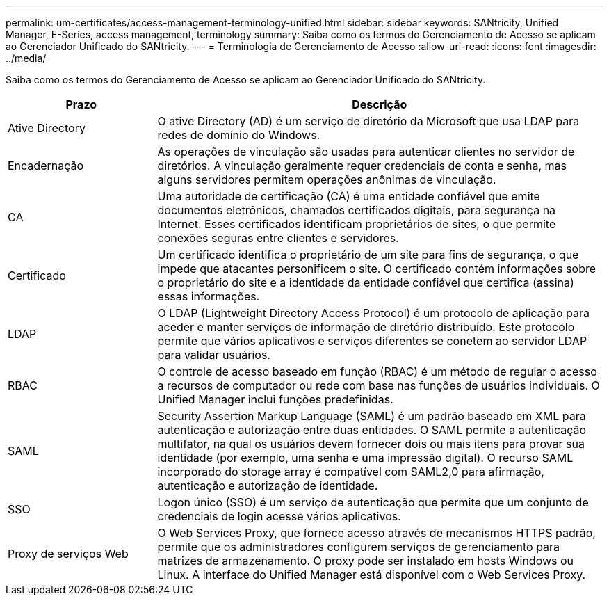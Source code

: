 ---
permalink: um-certificates/access-management-terminology-unified.html 
sidebar: sidebar 
keywords: SANtricity, Unified Manager, E-Series, access management, terminology 
summary: Saiba como os termos do Gerenciamento de Acesso se aplicam ao Gerenciador Unificado do SANtricity. 
---
= Terminologia de Gerenciamento de Acesso
:allow-uri-read: 
:icons: font
:imagesdir: ../media/


[role="lead"]
Saiba como os termos do Gerenciamento de Acesso se aplicam ao Gerenciador Unificado do SANtricity.

[cols="25h,~"]
|===
| Prazo | Descrição 


 a| 
Ative Directory
 a| 
O ative Directory (AD) é um serviço de diretório da Microsoft que usa LDAP para redes de domínio do Windows.



 a| 
Encadernação
 a| 
As operações de vinculação são usadas para autenticar clientes no servidor de diretórios. A vinculação geralmente requer credenciais de conta e senha, mas alguns servidores permitem operações anônimas de vinculação.



 a| 
CA
 a| 
Uma autoridade de certificação (CA) é uma entidade confiável que emite documentos eletrônicos, chamados certificados digitais, para segurança na Internet. Esses certificados identificam proprietários de sites, o que permite conexões seguras entre clientes e servidores.



 a| 
Certificado
 a| 
Um certificado identifica o proprietário de um site para fins de segurança, o que impede que atacantes personificem o site. O certificado contém informações sobre o proprietário do site e a identidade da entidade confiável que certifica (assina) essas informações.



 a| 
LDAP
 a| 
O LDAP (Lightweight Directory Access Protocol) é um protocolo de aplicação para aceder e manter serviços de informação de diretório distribuído. Este protocolo permite que vários aplicativos e serviços diferentes se conetem ao servidor LDAP para validar usuários.



 a| 
RBAC
 a| 
O controle de acesso baseado em função (RBAC) é um método de regular o acesso a recursos de computador ou rede com base nas funções de usuários individuais. O Unified Manager inclui funções predefinidas.



 a| 
SAML
 a| 
Security Assertion Markup Language (SAML) é um padrão baseado em XML para autenticação e autorização entre duas entidades. O SAML permite a autenticação multifator, na qual os usuários devem fornecer dois ou mais itens para provar sua identidade (por exemplo, uma senha e uma impressão digital). O recurso SAML incorporado do storage array é compatível com SAML2,0 para afirmação, autenticação e autorização de identidade.



 a| 
SSO
 a| 
Logon único (SSO) é um serviço de autenticação que permite que um conjunto de credenciais de login acesse vários aplicativos.



 a| 
Proxy de serviços Web
 a| 
O Web Services Proxy, que fornece acesso através de mecanismos HTTPS padrão, permite que os administradores configurem serviços de gerenciamento para matrizes de armazenamento. O proxy pode ser instalado em hosts Windows ou Linux. A interface do Unified Manager está disponível com o Web Services Proxy.

|===